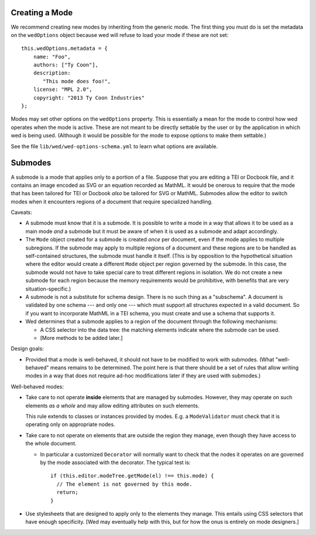Creating a Mode
===============

We recommend creating new modes by inheriting from the generic mode. The first
thing you must do is set the metadata on the ``wedOptions`` object because wed
will refuse to load your mode if these are not set::

    this.wedOptions.metadata = {
        name: "Foo",
        authors: ["Ty Coon"],
        description:
           "This mode does foo!",
        license: "MPL 2.0",
        copyright: "2013 Ty Coon Industries"
    };


Modes may set other options on the ``wedOptions`` property. This is
essentially a mean for the mode to control how wed operates when the mode is
active. These are not meant to be directly settable by the user or by the
application in which wed is being used. (Although it would be possible for the
mode to expose options to make them settable.)

See the file ``lib/wed/wed-options-schema.yml`` to learn what options are
available.

Submodes
========

A submode is a mode that applies only to a portion of a file. Suppose that you
are editing a TEI or Docbook file, and it contains an image encoded as SVG or an
equation recorded as MathML. It would be onerous to require that the mode that
has been tailored for TEI or Docbook *also* be tailored for SVG or
MathML. Submodes allow the editor to switch modes when it encounters regions of
a document that require specialized handling.

Caveats:

+ A submode must know that it is a submode. It is possible to write a mode in a
  way that allows it to be used as a main mode *and* a submode but it must be
  aware of when it is used as a submode and adapt accordingly.

+ The ``Mode`` object created for a submode is created *once* per document, even
  if the mode applies to multiple subregions. If the submode may apply to
  multiple regions of a document and these regions are to be handled as
  self-contained structures, the submode must handle it itself. (This is by
  opposition to the hypothetical situation where the editor would create a
  different ``Mode`` object per region governed by the submode. In this case,
  the submode would not have to take special care to treat different regions in
  isolation. We do not create a new submode for each region because the memory
  requirements would be prohibitive, with benefits that are very
  situation-specific.)

+ A submode is not a substitute for schema design. There is no such thing as a
  "subschema". A document is validated by one schema --- and only one --- which
  must support all structures expected in a valid document. So if you want to
  incorporate MathML in a TEI schema, you must create and use a schema that
  supports it.

+ Wed determines that a submode applies to a region of the document through the
  following mechanisms:

  - A CSS selector into the data tree: the matching elements indicate where the
    submode can be used.

  - [More methods to be added later.]

Design goals:

+ Provided that a mode is well-behaved, it should not have to be modified to
  work with submodes. (What "well-behaved" means remains to be determined. The
  point here is that there should be a set of rules that allow writing modes in
  a way that does not require ad-hoc modifications later if they are used with
  submodes.)

Well-behaved modes:

+ Take care to not operate **inside** elements that are managed by
  submodes. However, they may operate on such elements *as a whole* and may
  allow editing attributes on such elements.

  This rule extends to classes or instances provided by modes. E.g. a
  ``ModeValidator`` must check that it is operating only on appropriate nodes.

+ Take care to not operate on elements that are outside the region they manage,
  even though they have access to the whole document.

  - In particular a customized ``Decorator`` will normally want to check that
    the nodes it operates on are governed by the mode associated with the
    decorator. The typical test is::

      if (this.editor.modeTree.getMode(el) !== this.mode) {
        // The element is not governed by this mode.
        return;
      }

+ Use stylesheets that are designed to apply only to the elements they
  manage. This entails using CSS selectors that have enough specificity. [Wed
  may eventually help with this, but for how the onus is entirely on mode
  designers.]
